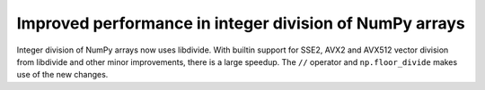 Improved performance in integer division of NumPy arrays
--------------------------------------------------------
Integer division of NumPy arrays now uses libdivide.
With builtin support for SSE2, AVX2 and AVX512 vector 
division from libdivide and other minor improvements, 
there is a large speedup.
The ``//`` operator and ``np.floor_divide`` makes use
of the new changes.
